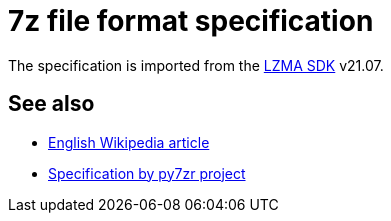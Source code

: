 = 7z file format specification

The specification is imported from the https://www.7-zip.org/sdk.html[LZMA SDK]
v21.07.

== See also

* https://en.wikipedia.org/wiki/7z[English Wikipedia article]
* https://py7zr.readthedocs.io/en/latest/archive_format.html[Specification by py7zr project]
